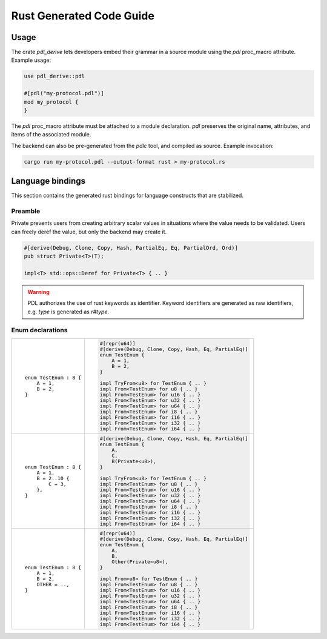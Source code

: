 Rust Generated Code Guide
=========================

Usage
-----

The crate `pdl_derive` lets developers embed their grammar in a source module
using the `pdl` proc_macro attribute. Example usage:

.. sourcecode:: rust

        use pdl_derive::pdl

        #[pdl("my-protocol.pdl")]
        mod my_protocol {
        }

The `pdl` proc_macro attribute must be attached to a module declaration.
`pdl` preserves the original name, attributes, and items of the associated
module.

The backend can also be pre-generated from the `pdlc` tool,
and compiled as source. Example invocation:

.. sourcecode:: bash

    cargo run my-protocol.pdl --output-format rust > my-protocol.rs

Language bindings
-----------------

This section contains the generated rust bindings for language constructs that
are stabilized.

Preamble
^^^^^^^^

Private prevents users from creating arbitrary scalar values in situations where
the value needs to be validated. Users can freely deref the value, but only the
backend may create it.

.. sourcecode:: rust

        #[derive(Debug, Clone, Copy, Hash, PartialEq, Eq, PartialOrd, Ord)]
        pub struct Private<T>(T);

        impl<T> std::ops::Deref for Private<T> { .. }

.. warning::
    PDL authorizes the use of rust keywords as identifier. Keyword identifiers
    are generated as raw identifiers, e.g. `type` is generated as `r#type`.

Enum declarations
^^^^^^^^^^^^^^^^^

+---------------------------------------+---------------------------------------------------------------+
| ::                                    | .. sourcecode:: rust                                          |
|                                       |                                                               |
|     enum TestEnum : 8 {               |     #[repr(u64)]                                              |
|         A = 1,                        |     #[derive(Debug, Clone, Copy, Hash, Eq, PartialEq)]        |
|         B = 2,                        |     enum TestEnum {                                           |
|     }                                 |         A = 1,                                                |
|                                       |         B = 2,                                                |
|                                       |     }                                                         |
|                                       |                                                               |
|                                       |     impl TryFrom<u8> for TestEnum { .. }                      |
|                                       |     impl From<TestEnum> for u8 { .. }                         |
|                                       |     impl From<TestEnum> for u16 { .. }                        |
|                                       |     impl From<TestEnum> for u32 { .. }                        |
|                                       |     impl From<TestEnum> for u64 { .. }                        |
|                                       |     impl From<TestEnum> for i8 { .. }                         |
|                                       |     impl From<TestEnum> for i16 { .. }                        |
|                                       |     impl From<TestEnum> for i32 { .. }                        |
|                                       |     impl From<TestEnum> for i64 { .. }                        |
+---------------------------------------+---------------------------------------------------------------+
| ::                                    | .. sourcecode:: rust                                          |
|                                       |                                                               |
|     enum TestEnum : 8 {               |     #[derive(Debug, Clone, Copy, Hash, Eq, PartialEq)]        |
|         A = 1,                        |     enum TestEnum {                                           |
|         B = 2..10 {                   |         A,                                                    |
|             C = 3,                    |         C,                                                    |
|         },                            |         B(Private<u8>),                                       |
|     }                                 |     }                                                         |
|                                       |                                                               |
|                                       |     impl TryFrom<u8> for TestEnum { .. }                      |
|                                       |     impl From<TestEnum> for u8 { .. }                         |
|                                       |     impl From<TestEnum> for u16 { .. }                        |
|                                       |     impl From<TestEnum> for u32 { .. }                        |
|                                       |     impl From<TestEnum> for u64 { .. }                        |
|                                       |     impl From<TestEnum> for i8 { .. }                         |
|                                       |     impl From<TestEnum> for i16 { .. }                        |
|                                       |     impl From<TestEnum> for i32 { .. }                        |
|                                       |     impl From<TestEnum> for i64 { .. }                        |
+---------------------------------------+---------------------------------------------------------------+
| ::                                    | .. sourcecode:: rust                                          |
|                                       |                                                               |
|     enum TestEnum : 8 {               |     #[repr(u64)]                                              |
|         A = 1,                        |     #[derive(Debug, Clone, Copy, Hash, Eq, PartialEq)]        |
|         B = 2,                        |     enum TestEnum {                                           |
|         OTHER = ..,                   |         A,                                                    |
|     }                                 |         B,                                                    |
|                                       |         Other(Private<u8>),                                   |
|                                       |     }                                                         |
|                                       |                                                               |
|                                       |     impl From<u8> for TestEnum { .. }                         |
|                                       |     impl From<TestEnum> for u8 { .. }                         |
|                                       |     impl From<TestEnum> for u16 { .. }                        |
|                                       |     impl From<TestEnum> for u32 { .. }                        |
|                                       |     impl From<TestEnum> for u64 { .. }                        |
|                                       |     impl From<TestEnum> for i8 { .. }                         |
|                                       |     impl From<TestEnum> for i16 { .. }                        |
|                                       |     impl From<TestEnum> for i32 { .. }                        |
|                                       |     impl From<TestEnum> for i64 { .. }                        |
+---------------------------------------+---------------------------------------------------------------+
